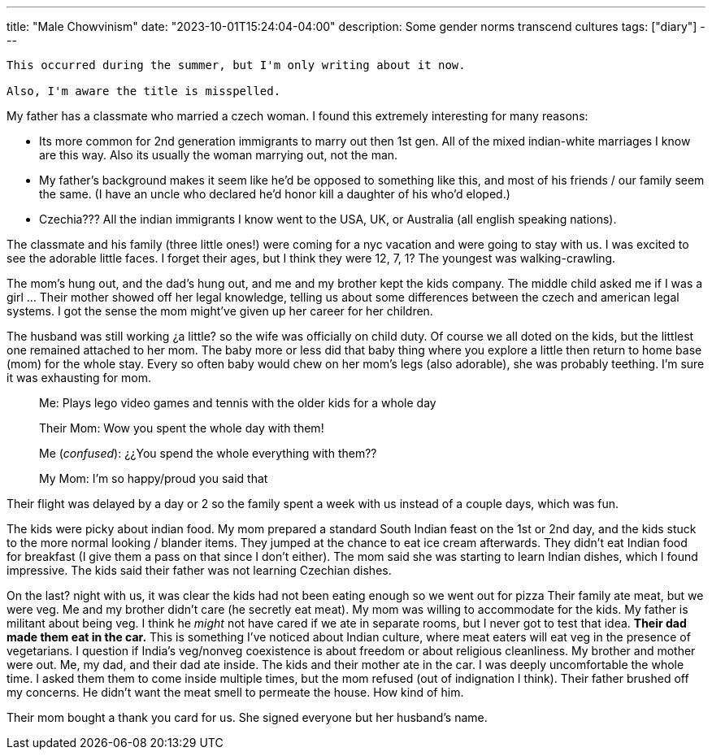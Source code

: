 ---
title: "Male Chowvinism"
date: "2023-10-01T15:24:04-04:00"
description: Some gender norms transcend cultures
tags: ["diary"]
---

[WARNING]
----
This occurred during the summer, but I'm only writing about it now. 

Also, I'm aware the title is misspelled.
----

My father has a classmate who married a czech woman.
I found this extremely interesting for many reasons:

* Its more common for 2nd generation immigrants to marry out then 1st gen. All of the mixed indian-white marriages I know are this way. Also its usually the woman marrying out, not the man.
* My father's background makes it seem like he'd be opposed to something like this, and most of his friends / our family seem the same. (I have an uncle who declared he'd honor kill a daughter of his who'd eloped.)
* Czechia??? All the indian immigrants I know went to the USA, UK, or Australia (all english speaking nations).

The classmate and his family (three little ones!) were coming for a nyc vacation and were going to stay with us. I was excited to see the adorable little faces. I forget their ages, but I think they were 12, 7, 1? The youngest was walking-crawling.

The mom's hung out, and the dad's hung out, and me and my brother kept the kids company. The middle child asked me if I was a girl ... Their mother showed off her legal knowledge, telling us about some differences between the czech and american legal systems. I got the sense the mom might've given up her career for her children.

The husband was still working ¿a little? so the wife was officially on child duty. Of course we all doted on the kids, but the littlest one remained attached to her mom. The baby more or less did that baby thing where you explore a little then return to home base (mom) for the whole stay. Every so often baby would chew on her mom's legs (also adorable), she was probably teething. I'm sure it was exhausting for mom.

[quote]
____
Me: Plays lego video games and tennis with the older kids for a whole day

Their Mom: Wow you spent the whole day with them!

Me (_confused_): ¿¿You spend the whole everything with them??

My Mom: I'm so happy/proud you said that
____

Their flight was delayed by a day or 2 so the family spent a week with us instead of a couple days, which was fun.

The kids were picky about indian food.
My mom prepared a standard South Indian feast on the 1st or 2nd day, and the kids stuck to the more normal looking / blander items.
They jumped at the chance to eat ice cream afterwards.
They didn't eat Indian food for breakfast (I give them a pass on that since I don't either).
The mom said she was starting to learn Indian dishes, which I found impressive.
The kids said their father was not learning Czechian dishes.

On the last? night with us, it was clear the kids had not been eating enough so we went out for pizza
Their family ate meat, but we were veg.
Me and my brother didn't care (he secretly eat meat).
My mom was willing to accommodate for the kids.
My father is militant about being veg.
I think he _might_ not have cared if we ate in separate rooms, but I never got to test that idea.
*Their dad made them eat in the car.*
This is something I've noticed about Indian culture, where meat eaters will eat veg in the presence of vegetarians. I question if India's veg/nonveg coexistence is about freedom or about  religious cleanliness.
My brother and mother were out. Me, my dad, and their dad ate inside.
The kids and their mother ate in the car.
I was deeply uncomfortable the whole time.
I asked them them to come inside multiple times, but the mom refused (out of indignation I think).
Their father brushed off my concerns.
He didn't want the meat smell to permeate the house.
How kind of him.

Their mom bought a thank you card for us. She signed everyone but her husband's name.
